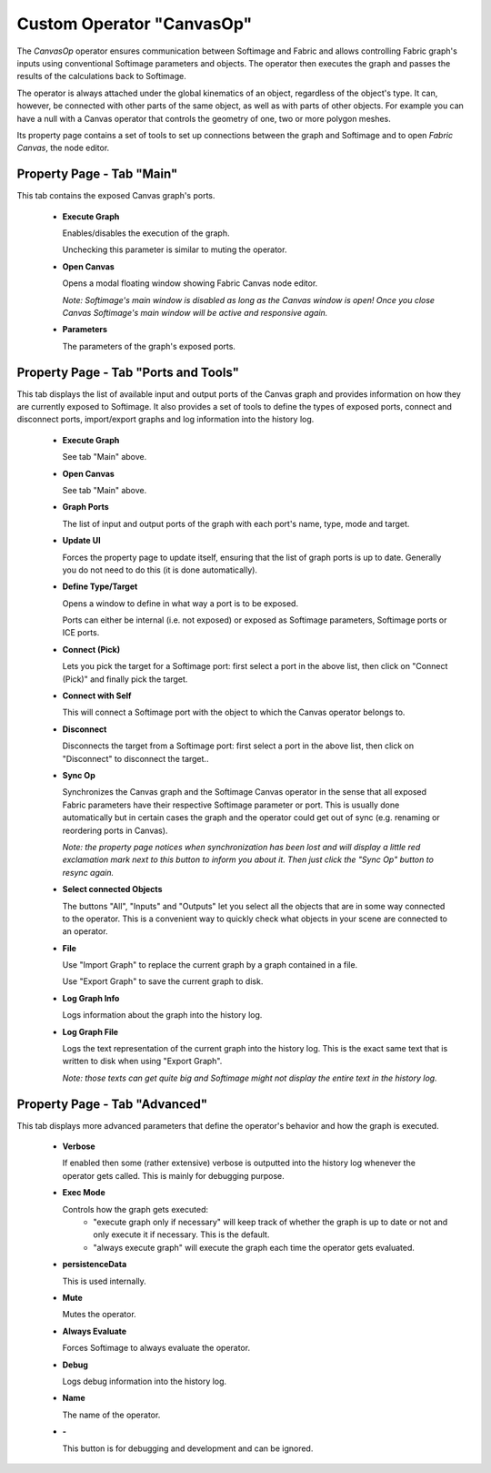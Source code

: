Custom Operator "CanvasOp"
================================

The *CanvasOp* operator ensures communication between Softimage and Fabric and allows controlling Fabric graph's inputs using conventional Softimage parameters and objects. The operator then executes the graph and passes the results of the calculations back to Softimage.

The operator is always attached under the global kinematics of an object, regardless of the object's type. It can, however, be connected with other parts of the same object, as well as with parts of other objects. For example you can have a null with a Canvas operator that controls the geometry of one, two or more polygon meshes.

Its property page contains a set of tools to set up connections between the graph and Softimage and to open *Fabric Canvas*, the node editor.

Property Page - Tab "Main"
---------------------------

This tab contains the exposed Canvas graph's ports.

  - **Execute Graph**

    Enables/disables the execution of the graph.

    Unchecking this parameter is similar to muting the operator.

  - **Open Canvas**

    Opens a modal floating window showing Fabric Canvas node editor.

    *Note: Softimage's main window is disabled as long as the Canvas window is open! Once you close Canvas Softimage's main window will be active and responsive again.*

  - **Parameters**

    The parameters of the graph's exposed ports.


Property Page - Tab "Ports and Tools"
---------------------------

This tab displays the list of available input and output ports of the Canvas graph and provides information on how they are currently exposed to Softimage. It also provides a set of tools to define the types of exposed ports, connect and disconnect ports, import/export graphs and log information into the history log.

  - **Execute Graph**

    See tab "Main" above.

  - **Open Canvas**

    See tab "Main" above.

  - **Graph Ports**

    The list of input and output ports of the graph with each port's name, type, mode and target.

  - **Update UI**

    Forces the property page to update itself, ensuring that the list of graph ports is up to date. Generally you do not need to do this (it is done automatically).

  - **Define Type/Target**

    Opens a window to define in what way a port is to be exposed.

    Ports can either be internal (i.e. not exposed) or exposed as Softimage parameters, Softimage ports or ICE ports.

  - **Connect (Pick)**

    Lets you pick the target for a Softimage port: first select a port in the above list, then click on "Connect (Pick)" and finally pick the target.

  - **Connect with Self**

    This will connect a Softimage port with the object to which the Canvas operator belongs to.

  - **Disconnect**

    Disconnects the target from a Softimage port: first select a port in the above list, then click on "Disconnect" to disconnect the target..

  - **Sync Op**

    Synchronizes the Canvas graph and the Softimage Canvas operator in the sense that all exposed Fabric parameters have their respective Softimage parameter or port. This is usually done automatically but in certain cases the graph and the operator could get out of sync (e.g. renaming or reordering ports in Canvas).

    *Note: the property page notices when synchronization has been lost and will display a little red exclamation mark next to this button to inform you about it. Then just click the "Sync Op" button to resync again.*

  - **Select connected Objects**

    The buttons "All", "Inputs" and "Outputs" let you select all the objects that are in some way connected to the operator. This is a convenient way to quickly check what objects in your scene are connected to an operator.

  - **File**

    Use "Import Graph" to replace the current graph by a graph contained in a file.

    Use "Export Graph" to save the current graph to disk.

  - **Log Graph Info**

    Logs information about the graph into the history log.

  - **Log Graph File**

    Logs the text representation of the current graph into the history log. This is the exact same text that is written to disk when using "Export Graph".

    *Note: those texts can get quite big and Softimage might not display the entire text in the history log.*

Property Page - Tab "Advanced"
---------------------------

This tab displays more advanced parameters that define the operator's behavior and how the graph is executed. 

  - **Verbose**

    If enabled then some (rather extensive) verbose is outputted into the history log whenever the operator gets called. This is mainly for debugging purpose.

  - **Exec Mode**

    Controls how the graph gets executed:
      - "execute graph only if necessary" will keep track of whether the graph is up to date or not and only execute it if necessary. This is the default.
      - "always execute graph" will execute the graph each time the operator gets evaluated.

  - **persistenceData**

    This is used internally.

  - **Mute**

    Mutes the operator.

  - **Always Evaluate**

    Forces Softimage to always evaluate the operator.

  - **Debug**

    Logs debug information into the history log.

  - **Name**

    The name of the operator.

  - **-**

    This button is for debugging and development and can be ignored.
